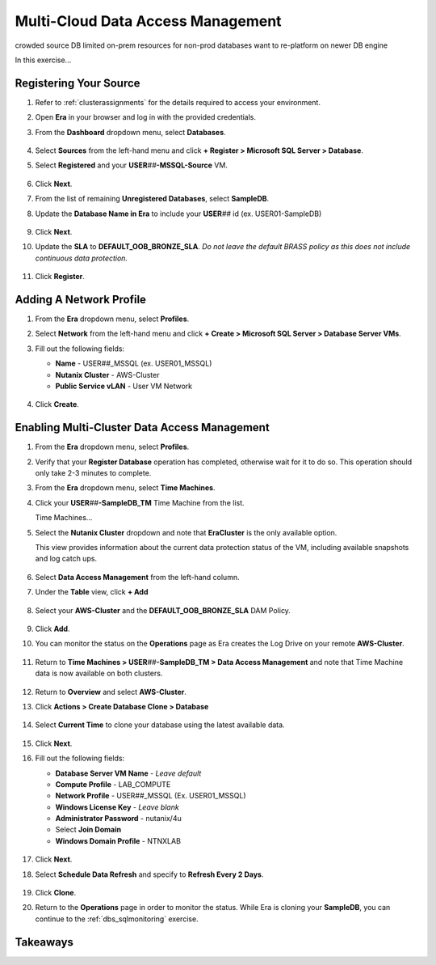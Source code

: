.. _db_clustersdam:

----------------------------------
Multi-Cloud Data Access Management
----------------------------------

crowded source DB
limited on-prem resources for non-prod databases
want to re-platform on newer DB engine

In this exercise...

Registering Your Source
+++++++++++++++++++++++

#. Refer to :ref:`clusterassignments` for the details required to access your environment.

#. Open **Era** in your browser and log in with the provided credentials.

#. From the **Dashboard** dropdown menu, select **Databases**.

   .. figure:: images/1.png

#. Select **Sources** from the left-hand menu and click **+ Register > Microsoft SQL Server > Database**.

#. Select **Registered** and your **USER**\ *##*\ **-MSSQL-Source** VM.

   .. figure:: images/2.png

#. Click **Next**.

#. From the list of remaining **Unregistered Databases**, select **SampleDB**.

#. Update the **Database Name in Era** to include your **USER**\ *##* id (ex. USER01-SampleDB)

   .. figure:: images/3.png

#. Click **Next**.

#. Update the **SLA** to **DEFAULT_OOB_BRONZE_SLA**. *Do not leave the default BRASS policy as this does not include continuous data protection.*

   .. figure:: images/4.png

#. Click **Register**.

Adding A Network Profile
++++++++++++++++++++++++

#. From the **Era** dropdown menu, select **Profiles**.

#. Select **Network** from the left-hand menu and click **+ Create > Microsoft SQL Server > Database Server VMs**.

#. Fill out the following fields:

   - **Name** - USER\ *##*\ _MSSQL (ex. USER01_MSSQL)
   - **Nutanix Cluster** - AWS-Cluster
   - **Public Service vLAN** - User VM Network

   .. figure:: images/5.png

#. Click **Create**.

Enabling Multi-Cluster Data Access Management
+++++++++++++++++++++++++++++++++++++++++++++

#. From the **Era** dropdown menu, select **Profiles**.

#. Verify that your **Register Database** operation has completed, otherwise wait for it to do so. This operation should only take 2-3 minutes to complete.

#. From the **Era** dropdown menu, select **Time Machines**.

#. Click your **USER**\ *##*\ **-SampleDB_TM** Time Machine from the list.

   Time Machines...

#. Select the **Nutanix Cluster** dropdown and note that **EraCluster** is the only available option.

   This view provides information about the current data protection status of the VM, including available snapshots and log catch ups.

   .. figure:: images/6.png

#. Select **Data Access Management** from the left-hand column.

#. Under the **Table** view, click **+ Add**

   .. figure:: images/7.png

#. Select your **AWS-Cluster** and the **DEFAULT_OOB_BRONZE_SLA** DAM Policy.

   .. figure:: images/8.png

#. Click **Add**.

#. You can monitor the status on the **Operations** page as Era creates the Log Drive on your remote **AWS-Cluster**.

   .. figure:: images/9.png

#. Return to **Time Machines > USER**\ *##*\ **-SampleDB_TM > Data Access Management** and note that Time Machine data is now available on both clusters.

   .. figure:: images/11.png

#. Return to **Overview** and select **AWS-Cluster**.

#. Click **Actions > Create Database Clone > Database**

   .. figure:: images/10.png

#. Select **Current Time** to clone your database using the latest available data.

   .. figure:: images/12.png

#. Click **Next**.

#. Fill out the following fields:

   - **Database Server VM Name** - *Leave default*
   - **Compute Profile** - LAB_COMPUTE
   - **Network Profile** - USER\ *##*\ _MSSQL (Ex. USER01_MSSQL)
   - **Windows License Key** - *Leave blank*
   - **Administrator Password** - nutanix/4u
   - Select **Join Domain**
   - **Windows Domain Profile** - NTNXLAB

   .. figure:: images/13.png

#. Click **Next**.

#. Select **Schedule Data Refresh** and specify to **Refresh Every 2 Days**.

   .. figure:: images/14.png

#. Click **Clone**.

#. Return to the **Operations** page in order to monitor the status. While Era is cloning your **SampleDB**, you can continue to the :ref:`dbs_sqlmonitoring` exercise.

Takeaways
+++++++++
